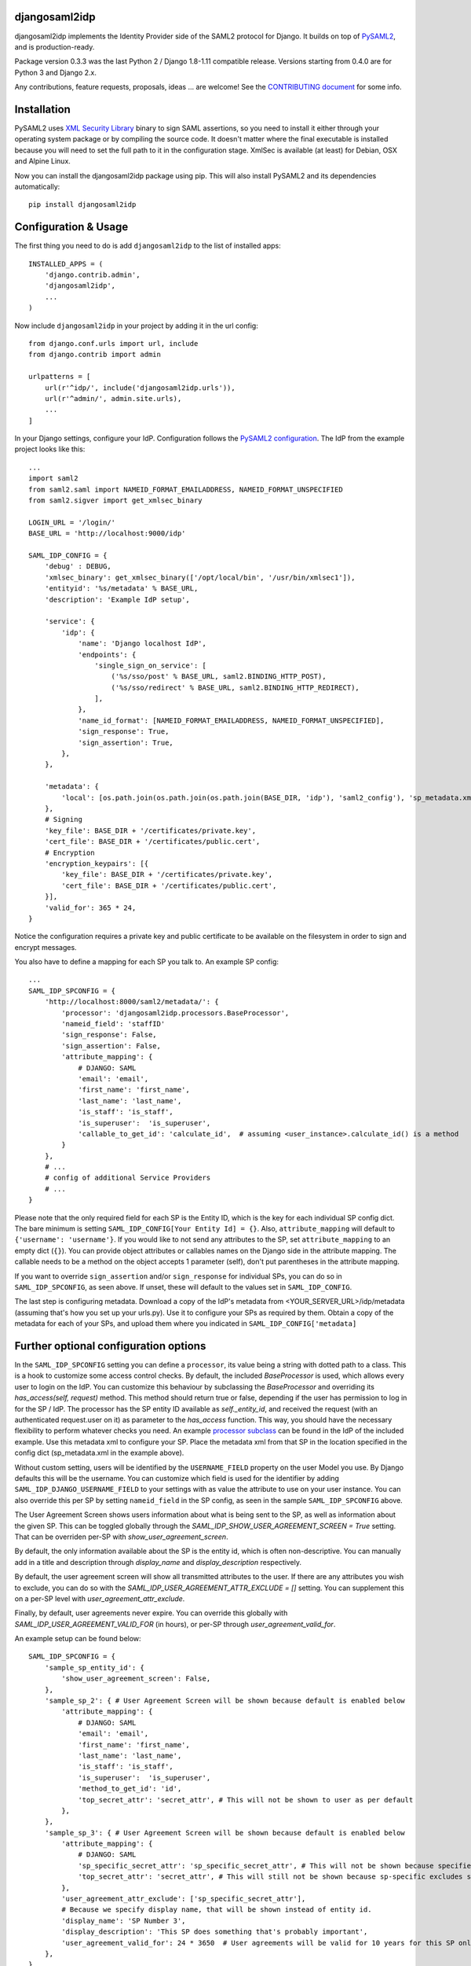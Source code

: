 djangosaml2idp
===============


.. image:: https://img.shields.io/pypi/v/djangosaml2idp.svg
    :scale: 100%
    :target: https://pypi.python.org/pypi/djangosaml2idp
    :alt: PyPi

.. image:: https://img.shields.io/badge/python-2.7%2C3.7%2B-blue.svg
    :scale: 100%
    :target: https://www.python.org/
    :alt: Python

.. image:: https://img.shields.io/badge/Django-1.11%2C%202.0%2B-blue.svg
    :scale: 100%
    :target: https://www.djangoproject.com/
    :alt: Django

.. image:: https://readthedocs.org/projects/djangosaml2idp/badge/?version=latest
    :scale: 100%
    :target: https://djangosaml2idp.readthedocs.io/en/latest/?badge=latest
    :alt: Documentation Status

.. image:: https://img.shields.io/badge/License-Apache%202.0-blue.svg
    :scale: 100%
    :target: https://www.apache.org/licenses/LICENSE-2.0
    :alt: Apache 2.0 License


djangosaml2idp implements the Identity Provider side of the SAML2 protocol for Django.
It builds on top of `PySAML2 <https://github.com/IdentityPython/pysaml2>`_, and is production-ready.

Package version 0.3.3 was the last Python 2 / Django 1.8-1.11 compatible release. Versions starting from 0.4.0 are for Python 3 and Django 2.x.

Any contributions, feature requests, proposals, ideas ... are welcome! See the `CONTRIBUTING document <https://github.com/OTA-Insight/djangosaml2idp/blob/master/CONTRIBUTING.md>`_ for some info.

Installation
============

PySAML2 uses `XML Security Library <http://www.aleksey.com/xmlsec/>`_ binary to sign SAML assertions, so you need to install
it either through your operating system package or by compiling the source code. It doesn't matter where the final executable is installed because
you will need to set the full path to it in the configuration stage. XmlSec is available (at least) for Debian, OSX and Alpine Linux.

Now you can install the djangosaml2idp package using pip. This will also install PySAML2 and its dependencies automatically::

    pip install djangosaml2idp


Configuration & Usage
=====================

The first thing you need to do is add ``djangosaml2idp`` to the list of installed apps::

    INSTALLED_APPS = (
        'django.contrib.admin',
        'djangosaml2idp',
        ...
    )

Now include ``djangosaml2idp`` in your project by adding it in the url config::

    from django.conf.urls import url, include
    from django.contrib import admin

    urlpatterns = [
        url(r'^idp/', include('djangosaml2idp.urls')),
        url(r'^admin/', admin.site.urls),
        ...
    ]

In your Django settings, configure your IdP. Configuration follows the `PySAML2 configuration <https://github.com/IdentityPython/pysaml2/blob/master/docs/howto/config.rst>`_. The IdP from the example project looks like this::

    ...
    import saml2
    from saml2.saml import NAMEID_FORMAT_EMAILADDRESS, NAMEID_FORMAT_UNSPECIFIED
    from saml2.sigver import get_xmlsec_binary

    LOGIN_URL = '/login/'
    BASE_URL = 'http://localhost:9000/idp'

    SAML_IDP_CONFIG = {
        'debug' : DEBUG,
        'xmlsec_binary': get_xmlsec_binary(['/opt/local/bin', '/usr/bin/xmlsec1']),
        'entityid': '%s/metadata' % BASE_URL,
        'description': 'Example IdP setup',

        'service': {
            'idp': {
                'name': 'Django localhost IdP',
                'endpoints': {
                    'single_sign_on_service': [
                        ('%s/sso/post' % BASE_URL, saml2.BINDING_HTTP_POST),
                        ('%s/sso/redirect' % BASE_URL, saml2.BINDING_HTTP_REDIRECT),
                    ],
                },
                'name_id_format': [NAMEID_FORMAT_EMAILADDRESS, NAMEID_FORMAT_UNSPECIFIED],
                'sign_response': True,
                'sign_assertion': True,
            },
        },

        'metadata': {
            'local': [os.path.join(os.path.join(os.path.join(BASE_DIR, 'idp'), 'saml2_config'), 'sp_metadata.xml')],
        },
        # Signing
        'key_file': BASE_DIR + '/certificates/private.key',
        'cert_file': BASE_DIR + '/certificates/public.cert',
        # Encryption
        'encryption_keypairs': [{
            'key_file': BASE_DIR + '/certificates/private.key',
            'cert_file': BASE_DIR + '/certificates/public.cert',
        }],
        'valid_for': 365 * 24,
    }


Notice the configuration requires a private key and public certificate to be available on the filesystem in order to sign and encrypt messages.


You also have to define a mapping for each SP you talk to. An example SP config::

    ...
    SAML_IDP_SPCONFIG = {
        'http://localhost:8000/saml2/metadata/': {
            'processor': 'djangosaml2idp.processors.BaseProcessor',
            'nameid_field': 'staffID'
            'sign_response': False,
            'sign_assertion': False,
            'attribute_mapping': {
                # DJANGO: SAML
                'email': 'email',
                'first_name': 'first_name',
                'last_name': 'last_name',
                'is_staff': 'is_staff',
                'is_superuser':  'is_superuser',
                'callable_to_get_id': 'calculate_id',  # assuming <user_instance>.calculate_id() is a method
            }
        },
        # ...
        # config of additional Service Providers
        # ...
    }

Please note that the only required field for each SP is the Entity ID, which is the key for each individual SP config dict. The bare minimum is setting ``SAML_IDP_CONFIG[Your Entity Id] = {}``.
Also, ``attribute_mapping`` will default to ``{'username': 'username'}``.
If you would like to not send any attributes to the SP, set ``attribute_mapping`` to an empty dict (``{}``).
You can provide object attributes or callables names on the Django side in the attribute mapping. The callable needs to be a method on the object accepts 1 parameter (self), don't put parentheses in the attribute mapping.

If you want to override ``sign_assertion`` and/or ``sign_response`` for individual SPs, you can do so in ``SAML_IDP_SPCONFIG``, as seen above. If unset, these will default to the values set in ``SAML_IDP_CONFIG``.


The last step is configuring metadata.
Download a copy of the IdP's metadata from <YOUR_SERVER_URL>/idp/metadata (assuming that's how you set up your urls.py). Use it to configure your SPs as required by them.
Obtain a copy of the metadata for each of your SPs, and upload them where you indicated in ``SAML_IDP_CONFIG['metadata]``

Further optional configuration options
======================================

In the ``SAML_IDP_SPCONFIG`` setting you can define a ``processor``, its value being a string with dotted path to a class.
This is a hook to customize some access control checks. By default, the included `BaseProcessor` is used, which allows every user to login on the IdP.
You can customize this behaviour by subclassing the `BaseProcessor` and overriding its `has_access(self, request)` method. This method should return true or false, depending if the user has permission to log in for the SP / IdP.
The processor has the SP entity ID available as `self._entity_id`, and received the request (with an authenticated request.user on it) as parameter to the `has_access` function.
This way, you should have the necessary flexibility to perform whatever checks you need.
An example `processor subclass <https://github.com/OTA-Insight/djangosaml2idp/blob/master/example_setup/idp/idp/processors.py>`_ can be found in the IdP of the included example.
Use this metadata xml to configure your SP. Place the metadata xml from that SP in the location specified in the config dict (sp_metadata.xml in the example above).

Without custom setting, users will be identified by the ``USERNAME_FIELD`` property on the user Model you use. By Django defaults this will be the username.
You can customize which field is used for the identifier by adding ``SAML_IDP_DJANGO_USERNAME_FIELD`` to your settings with as value the attribute to use on your user instance.
You can also override this per SP by setting ``nameid_field`` in the SP config, as seen in the sample ``SAML_IDP_SPCONFIG`` above.

The User Agreement Screen shows users information about what is being sent to the SP, as well as information about the given SP. This can be toggled globally through the `SAML_IDP_SHOW_USER_AGREEMENT_SCREEN = True` setting. That can be overriden per-SP with `show_user_agreement_screen`.

By default, the only information available about the SP is the entity id, which is often non-descriptive. You can manually add in a title and description through `display_name` and `display_description` respectively.

By default, the user agreement screen will show all transmitted attributes to the user. If there are any attributes you wish to exclude, you can do so with the `SAML_IDP_USER_AGREEMENT_ATTR_EXCLUDE = []` setting. You can supplement this on a per-SP level with `user_agreement_attr_exclude`.

Finally, by default, user agreements never expire. You can override this globally with `SAML_IDP_USER_AGREEMENT_VALID_FOR` (in hours), or per-SP through `user_agreement_valid_for`.

An example setup can be found below::

    SAML_IDP_SPCONFIG = {
        'sample_sp_entity_id': {
            'show_user_agreement_screen': False,
        },
        'sample_sp_2': { # User Agreement Screen will be shown because default is enabled below
            'attribute_mapping': {
                # DJANGO: SAML
                'email': 'email',
                'first_name': 'first_name',
                'last_name': 'last_name',
                'is_staff': 'is_staff',
                'is_superuser':  'is_superuser',
                'method_to_get_id': 'id',
                'top_secret_attr': 'secret_attr', # This will not be shown to user as per default
            },
        },
        'sample_sp_3': { # User Agreement Screen will be shown because default is enabled below
            'attribute_mapping': {
                # DJANGO: SAML
                'sp_specific_secret_attr': 'sp_specific_secret_attr', # This will not be shown because specified in this sp conf
                'top_secret_attr': 'secret_attr', # This will still not be shown because sp-specific excludes supplements, not overrides
            },
            'user_agreement_attr_exclude': ['sp_specific_secret_attr'],
            # Because we specify display name, that will be shown instead of entity id.
            'display_name': 'SP Number 3',
            'display_description': 'This SP does something that's probably important',
            'user_agreement_valid_for': 24 * 3650  # User agreements will be valid for 10 years for this SP only
        },
    }

    SAML_IDP_SHOW_USER_AGREEMENT_SCREEN = True
    SAML_IDP_USER_AGREEMENT_ATTR_EXCLUDE = ['secret_attr']
    SAML_IDP_USER_AGREEMENT_VALID_FOR = 24 * 365  # User agreements will be valid for 1 year unless overriden. If this attribute is not used, user agreements will not expire

=======

Customizing error handling
==========================

djangosaml2idp renders a very basic error page if it encounters an error, indicating an error occured, which error, and possibly an extra message.
The HTTP status code is also set if possible depending on which error occured.
You can customize this by using the ``SAML_IDP_ERROR_VIEW_CLASS`` setting. Set this to a dotted import path to your custom (class based) view in order to use that one.
If you subclass the provided `djangosaml2idp.error_views.SamlIDPErrorView`, you have the following variables available for use in the template:

exception_type
  the class of the exception that occurred

exception_msg
  the message from the exception (by doing `str(exception)`)

extra_message
  if no specific exception given, a message indicating something went wrong, or an additional message next to the `exception_msg`

The simplest override is to subclass the `SamlIDPErrorView` and only using your own error template.
You can use any Class-Based-View for this; it's not necessary to subclass the builtin error view.
The example project contains a ready to use example of this; uncomment the `SAML_IDP_ERROR_VIEW_CLASS` setting and it will use a custom view with custom template.


Multi Factor Authentication support
===================================

There are three main components to adding multiple factor support.


1. Subclass djangosaml2idp.processors.BaseProcessor as outlined above. You will need to override the `enable_multifactor()` method to check whether or not multifactor should be enabled for a user. (If it should allways be enabled for all users simply hard code to True). By default it unconditionally returns False and no multifactor is enforced.

2. Sublass the `djangosaml2idp.views.ProcessMultiFactorView` view to make the appropriate calls for your environment. Implement your custom verification logic in the `multifactor_is_valid` method: this could call a helper script, an internal SMS triggering service, a data source only the IdP can access or an external second factor provider (e.g. Symantec VIP). By default this view will log that it was called then redirect.

3. Add an entry to settings.py with a string representing the path to your multifactor view. The first package should be the app name:
`SAML_IDP_MULTIFACTOR_VIEW = "this.is.the.path.to.your.multifactor.view`


Running the test suite
======================
Install the dev dependencies in ``requirements-dev.txt``::

  pip install -r requirements-dev.txt

Run ``py.test`` from the project root::

  py.test



Example project
---------------
The directory ``example_project`` contains a barebone demo setup to demonstrate the login-logout functionality.
It consists of a Service Provider implemented with `djangosaml2 <https://github.com/knaperek/djangosaml2/>`_ and an Identity Provider using ``djangosaml2idp``.
The readme in that folder contains more information on how to run it.

